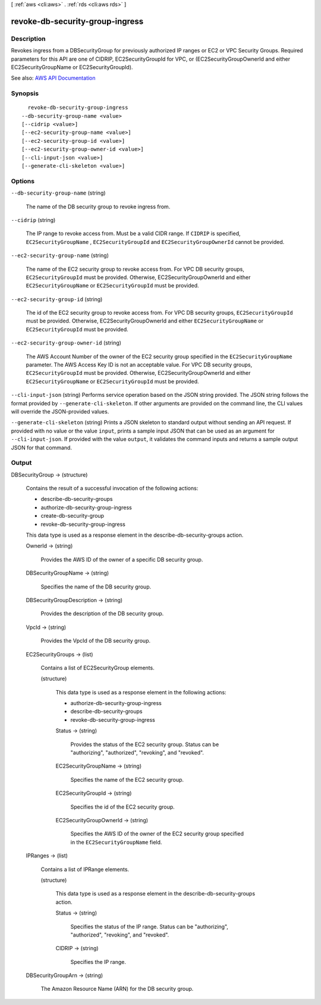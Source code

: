 [ :ref:`aws <cli:aws>` . :ref:`rds <cli:aws rds>` ]

.. _cli:aws rds revoke-db-security-group-ingress:


********************************
revoke-db-security-group-ingress
********************************



===========
Description
===========



Revokes ingress from a DBSecurityGroup for previously authorized IP ranges or EC2 or VPC Security Groups. Required parameters for this API are one of CIDRIP, EC2SecurityGroupId for VPC, or (EC2SecurityGroupOwnerId and either EC2SecurityGroupName or EC2SecurityGroupId).



See also: `AWS API Documentation <https://docs.aws.amazon.com/goto/WebAPI/rds-2014-10-31/RevokeDBSecurityGroupIngress>`_


========
Synopsis
========

::

    revoke-db-security-group-ingress
  --db-security-group-name <value>
  [--cidrip <value>]
  [--ec2-security-group-name <value>]
  [--ec2-security-group-id <value>]
  [--ec2-security-group-owner-id <value>]
  [--cli-input-json <value>]
  [--generate-cli-skeleton <value>]




=======
Options
=======

``--db-security-group-name`` (string)


  The name of the DB security group to revoke ingress from.

  

``--cidrip`` (string)


  The IP range to revoke access from. Must be a valid CIDR range. If ``CIDRIP`` is specified, ``EC2SecurityGroupName`` , ``EC2SecurityGroupId`` and ``EC2SecurityGroupOwnerId`` cannot be provided. 

  

``--ec2-security-group-name`` (string)


  The name of the EC2 security group to revoke access from. For VPC DB security groups, ``EC2SecurityGroupId`` must be provided. Otherwise, EC2SecurityGroupOwnerId and either ``EC2SecurityGroupName`` or ``EC2SecurityGroupId`` must be provided. 

  

``--ec2-security-group-id`` (string)


  The id of the EC2 security group to revoke access from. For VPC DB security groups, ``EC2SecurityGroupId`` must be provided. Otherwise, EC2SecurityGroupOwnerId and either ``EC2SecurityGroupName`` or ``EC2SecurityGroupId`` must be provided. 

  

``--ec2-security-group-owner-id`` (string)


  The AWS Account Number of the owner of the EC2 security group specified in the ``EC2SecurityGroupName`` parameter. The AWS Access Key ID is not an acceptable value. For VPC DB security groups, ``EC2SecurityGroupId`` must be provided. Otherwise, EC2SecurityGroupOwnerId and either ``EC2SecurityGroupName`` or ``EC2SecurityGroupId`` must be provided. 

  

``--cli-input-json`` (string)
Performs service operation based on the JSON string provided. The JSON string follows the format provided by ``--generate-cli-skeleton``. If other arguments are provided on the command line, the CLI values will override the JSON-provided values.

``--generate-cli-skeleton`` (string)
Prints a JSON skeleton to standard output without sending an API request. If provided with no value or the value ``input``, prints a sample input JSON that can be used as an argument for ``--cli-input-json``. If provided with the value ``output``, it validates the command inputs and returns a sample output JSON for that command.



======
Output
======

DBSecurityGroup -> (structure)

  

  Contains the result of a successful invocation of the following actions:

   

   
  *  describe-db-security-groups   
   
  *  authorize-db-security-group-ingress   
   
  *  create-db-security-group   
   
  *  revoke-db-security-group-ingress   
   

   

  This data type is used as a response element in the  describe-db-security-groups action.

  

  OwnerId -> (string)

    

    Provides the AWS ID of the owner of a specific DB security group.

    

    

  DBSecurityGroupName -> (string)

    

    Specifies the name of the DB security group.

    

    

  DBSecurityGroupDescription -> (string)

    

    Provides the description of the DB security group.

    

    

  VpcId -> (string)

    

    Provides the VpcId of the DB security group.

    

    

  EC2SecurityGroups -> (list)

    

    Contains a list of  EC2SecurityGroup elements. 

    

    (structure)

      

      This data type is used as a response element in the following actions:

       

       
      *  authorize-db-security-group-ingress   
       
      *  describe-db-security-groups   
       
      *  revoke-db-security-group-ingress   
       

      

      Status -> (string)

        

        Provides the status of the EC2 security group. Status can be "authorizing", "authorized", "revoking", and "revoked".

        

        

      EC2SecurityGroupName -> (string)

        

        Specifies the name of the EC2 security group.

        

        

      EC2SecurityGroupId -> (string)

        

        Specifies the id of the EC2 security group.

        

        

      EC2SecurityGroupOwnerId -> (string)

        

        Specifies the AWS ID of the owner of the EC2 security group specified in the ``EC2SecurityGroupName`` field. 

        

        

      

    

  IPRanges -> (list)

    

    Contains a list of  IPRange elements. 

    

    (structure)

      

      This data type is used as a response element in the  describe-db-security-groups action. 

      

      Status -> (string)

        

        Specifies the status of the IP range. Status can be "authorizing", "authorized", "revoking", and "revoked".

        

        

      CIDRIP -> (string)

        

        Specifies the IP range.

        

        

      

    

  DBSecurityGroupArn -> (string)

    

    The Amazon Resource Name (ARN) for the DB security group.

    

    

  

